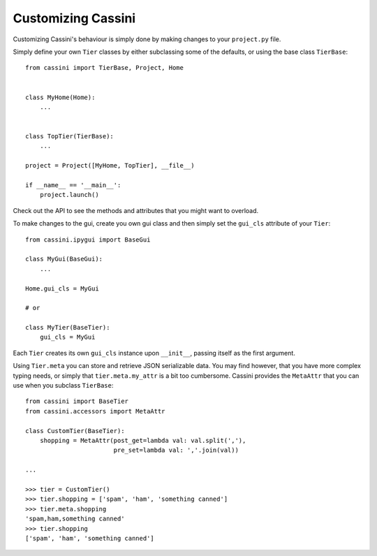 Customizing Cassini
===================

Customizing Cassini's behaviour is simply done by making changes to your ``project.py`` file.

Simply define your own ``Tier`` classes by either subclassing some of the defaults, or using
the base class ``TierBase``::

    from cassini import TierBase, Project, Home


    class MyHome(Home):
        ...


    class TopTier(TierBase):
        ...

    project = Project([MyHome, TopTier], __file__)

    if __name__ == '__main__':
        project.launch()

Check out the API to see the methods and attributes that you might want to overload.

To make changes to the gui, create you own gui class and then simply set the ``gui_cls`` attribute of your ``Tier``::

    from cassini.ipygui import BaseGui

    class MyGui(BaseGui):
        ...

    Home.gui_cls = MyGui

    # or

    class MyTier(BaseTier):
        gui_cls = MyGui

Each ``Tier`` creates its own ``gui_cls`` instance upon ``__init__``, passing itself as the first argument.

Using ``Tier.meta`` you can store and retrieve JSON serializable data. You may find however, that you have more complex
typing needs, or simply that ``tier.meta.my_attr`` is a bit too cumbersome. Cassini provides the ``MetaAttr`` that you
can use when you subclass ``TierBase``::

    from cassini import BaseTier
    from cassini.accessors import MetaAttr

    class CustomTier(BaseTier):
        shopping = MetaAttr(post_get=lambda val: val.split(','),
                            pre_set=lambda val: ','.join(val))

    ...

    >>> tier = CustomTier()
    >>> tier.shopping = ['spam', 'ham', 'something canned']
    >>> tier.meta.shopping
    'spam,ham,something canned'
    >>> tier.shopping
    ['spam', 'ham', 'something canned']


